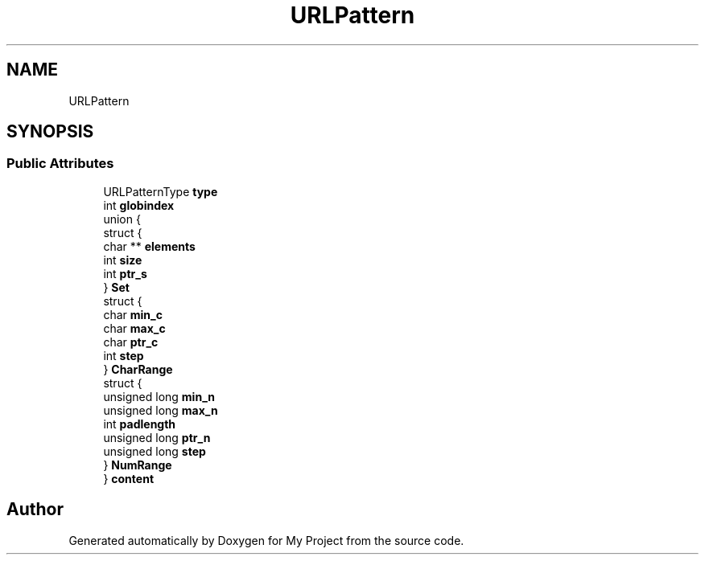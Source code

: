 .TH "URLPattern" 3 "Wed Feb 1 2023" "Version Version 0.0" "My Project" \" -*- nroff -*-
.ad l
.nh
.SH NAME
URLPattern
.SH SYNOPSIS
.br
.PP
.SS "Public Attributes"

.in +1c
.ti -1c
.RI "URLPatternType \fBtype\fP"
.br
.ti -1c
.RI "int \fBglobindex\fP"
.br
.ti -1c
.RI "union {"
.br
.ti -1c
.RI "   struct {"
.br
.ti -1c
.RI "      char ** \fBelements\fP"
.br
.ti -1c
.RI "      int \fBsize\fP"
.br
.ti -1c
.RI "      int \fBptr_s\fP"
.br
.ti -1c
.RI "   } \fBSet\fP"
.br
.ti -1c
.RI "   struct {"
.br
.ti -1c
.RI "      char \fBmin_c\fP"
.br
.ti -1c
.RI "      char \fBmax_c\fP"
.br
.ti -1c
.RI "      char \fBptr_c\fP"
.br
.ti -1c
.RI "      int \fBstep\fP"
.br
.ti -1c
.RI "   } \fBCharRange\fP"
.br
.ti -1c
.RI "   struct {"
.br
.ti -1c
.RI "      unsigned long \fBmin_n\fP"
.br
.ti -1c
.RI "      unsigned long \fBmax_n\fP"
.br
.ti -1c
.RI "      int \fBpadlength\fP"
.br
.ti -1c
.RI "      unsigned long \fBptr_n\fP"
.br
.ti -1c
.RI "      unsigned long \fBstep\fP"
.br
.ti -1c
.RI "   } \fBNumRange\fP"
.br
.ti -1c
.RI "} \fBcontent\fP"
.br
.in -1c

.SH "Author"
.PP 
Generated automatically by Doxygen for My Project from the source code\&.
